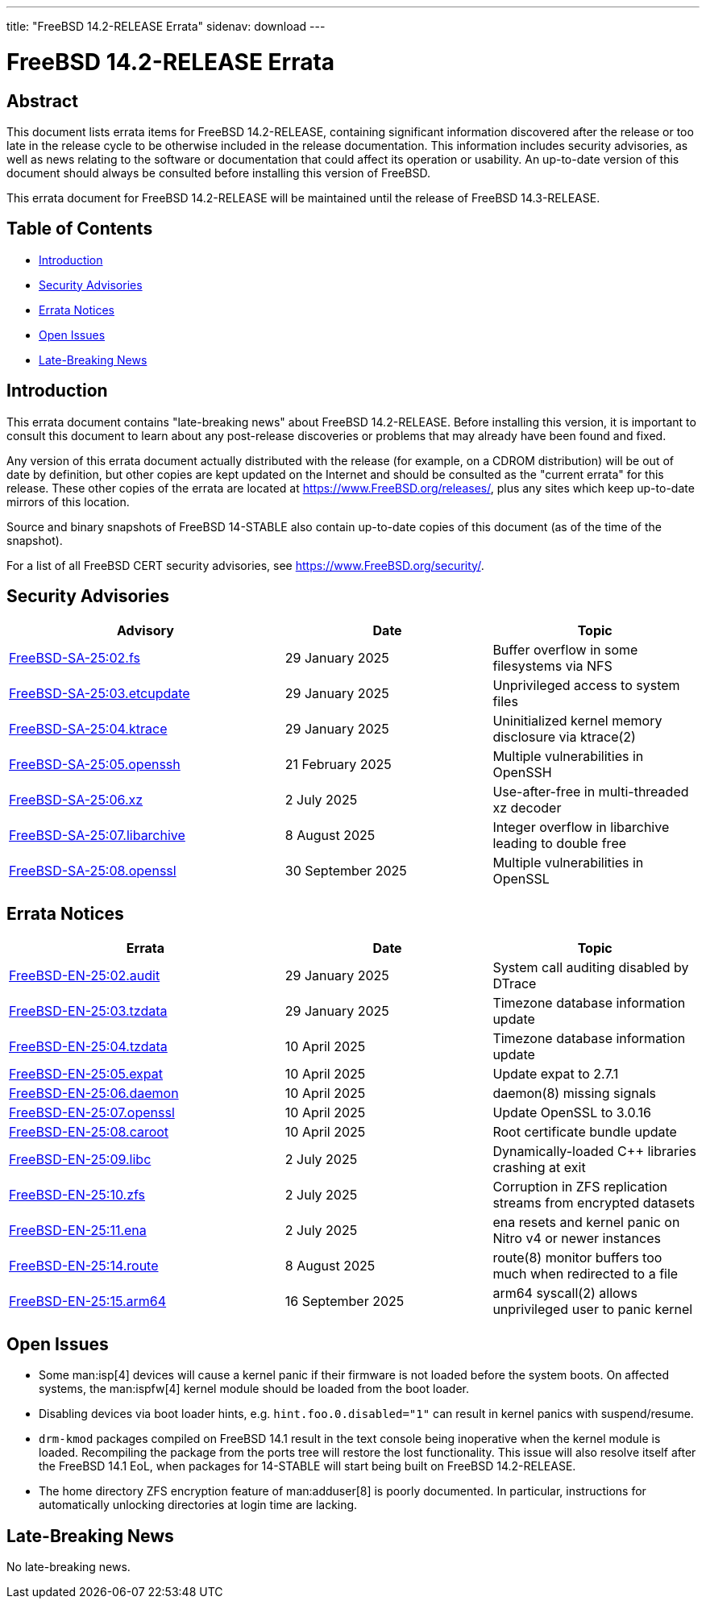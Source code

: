 ---
title: "FreeBSD 14.2-RELEASE Errata"
sidenav: download
---

:release: 14.2-RELEASE
:releaseNext: 14.3-RELEASE
:releaseBranch: 14-STABLE

= FreeBSD {release} Errata

== Abstract

This document lists errata items for FreeBSD {release}, containing significant information discovered after the release or too late in the release cycle to be otherwise included in the release documentation.
This information includes security advisories, as well as news relating to the software or documentation that could affect its operation or usability.
An up-to-date version of this document should always be consulted before installing this version of FreeBSD.

This errata document for FreeBSD {release} will be maintained until the release of FreeBSD {releaseNext}.

== Table of Contents

* <<intro,Introduction>>
* <<security,Security Advisories>>
* <<errata,Errata Notices>>
* <<open-issues,Open Issues>>
* <<late-news,Late-Breaking News>>

[[intro]]
== Introduction

This errata document contains "late-breaking news" about FreeBSD {release}.
Before installing this version, it is important to consult this document to learn about any post-release discoveries or problems that may already have been found and fixed.

Any version of this errata document actually distributed with the release (for example, on a CDROM distribution) will be out of date by definition, but other copies are kept updated on the Internet and should be consulted as the "current errata" for this release.
These other copies of the errata are located at https://www.FreeBSD.org/releases/, plus any sites which keep up-to-date mirrors of this location.

Source and binary snapshots of FreeBSD {releaseBranch} also contain up-to-date copies of this document (as of the time of the snapshot).

For a list of all FreeBSD CERT security advisories, see https://www.FreeBSD.org/security/.

[[security]]
== Security Advisories

[width="100%",cols="40%,30%,30%",options="header",]
|===
|Advisory |Date |Topic
|link:https://www.FreeBSD.org/security/advisories/FreeBSD-SA-25:02.fs.asc[FreeBSD-SA-25:02.fs] |29 January 2025 |Buffer overflow in some filesystems via NFS
|link:https://www.FreeBSD.org/security/advisories/FreeBSD-SA-25:03.etcupdate.asc[FreeBSD-SA-25:03.etcupdate] |29 January 2025 |Unprivileged access to system files
|link:https://www.FreeBSD.org/security/advisories/FreeBSD-SA-25:04.ktrace.asc[FreeBSD-SA-25:04.ktrace] |29 January 2025 |Uninitialized kernel memory disclosure via ktrace(2)
|link:https://www.FreeBSD.org/security/advisories/FreeBSD-SA-25:05.openssh.asc[FreeBSD-SA-25:05.openssh] |21 February 2025 |Multiple vulnerabilities in OpenSSH
|link:https://www.FreeBSD.org/security/advisories/FreeBSD-SA-25:06.xz.asc[FreeBSD-SA-25:06.xz] |2 July 2025 |Use-after-free in multi-threaded xz decoder
|link:https://www.FreeBSD.org/security/advisories/FreeBSD-SA-25:07.libarchive.asc[FreeBSD-SA-25:07.libarchive] |8 August 2025 |Integer overflow in libarchive leading to double free
|link:https://www.FreeBSD.org/security/advisories/FreeBSD-SA-25:08.openssl.asc[FreeBSD-SA-25:08.openssl] |30 September 2025 |Multiple vulnerabilities in OpenSSL
|===

[[errata]]
== Errata Notices

[width="100%",cols="40%,30%,30%",options="header",]
|===
|Errata |Date |Topic
|link:https://www.FreeBSD.org/security/advisories/FreeBSD-EN-25:02.audit.asc[FreeBSD-EN-25:02.audit] |29 January 2025 |System call auditing disabled by DTrace
|link:https://www.FreeBSD.org/security/advisories/FreeBSD-EN-25:03.tzdata.asc[FreeBSD-EN-25:03.tzdata] |29 January 2025 |Timezone database information update
|link:https://www.FreeBSD.org/security/advisories/FreeBSD-EN-25:04.tzdata.asc[FreeBSD-EN-25:04.tzdata] |10 April 2025 |Timezone database information update
|link:https://www.FreeBSD.org/security/advisories/FreeBSD-EN-25:05.expat.asc[FreeBSD-EN-25:05.expat] |10 April 2025 |Update expat to 2.7.1
|link:https://www.FreeBSD.org/security/advisories/FreeBSD-EN-25:06.daemon.asc[FreeBSD-EN-25:06.daemon] |10 April 2025 |daemon(8) missing signals
|link:https://www.FreeBSD.org/security/advisories/FreeBSD-EN-25:07.openssl.asc[FreeBSD-EN-25:07.openssl] |10 April 2025 |Update OpenSSL to 3.0.16
|link:https://www.FreeBSD.org/security/advisories/FreeBSD-EN-25:08.caroot.asc[FreeBSD-EN-25:08.caroot] |10 April 2025 |Root certificate bundle update
|link:https://www.FreeBSD.org/security/advisories/FreeBSD-EN-25:09.libc.asc[FreeBSD-EN-25:09.libc] |2 July 2025 |Dynamically-loaded C++ libraries crashing at exit
|link:https://www.FreeBSD.org/security/advisories/FreeBSD-EN-25:10.zfs.asc[FreeBSD-EN-25:10.zfs] |2 July 2025 |Corruption in ZFS replication streams from encrypted datasets
|link:https://www.FreeBSD.org/security/advisories/FreeBSD-EN-25:11.ena.asc[FreeBSD-EN-25:11.ena] |2 July 2025 |ena resets and kernel panic on Nitro v4 or newer instances
|link:https://www.FreeBSD.org/security/advisories/FreeBSD-EN-25:14.route.asc[FreeBSD-EN-25:14.route] |8 August 2025 |route(8) monitor buffers too much when redirected to a file
|link:https://www.FreeBSD.org/security/advisories/FreeBSD-EN-25:15.arm64.asc[FreeBSD-EN-25:15.arm64] |16 September 2025 |arm64 syscall(2) allows unprivileged user to panic kernel
|===

[[open-issues]]
== Open Issues

* Some man:isp[4] devices will cause a kernel panic if their firmware is not loaded before the system boots.
On affected systems, the man:ispfw[4] kernel module should be loaded from the boot loader.

* Disabling devices via boot loader hints, e.g. `hint.foo.0.disabled="1"` can result in kernel panics with suspend/resume.

* `drm-kmod` packages compiled on FreeBSD 14.1 result in the text console being inoperative when the kernel module is loaded.
Recompiling the package from the ports tree will restore the lost functionality.
This issue will also resolve itself after the FreeBSD 14.1 EoL, when packages for {releaseBranch} will start being built on FreeBSD {release}.

* The home directory ZFS encryption feature of man:adduser[8] is poorly documented.
In particular, instructions for automatically unlocking directories at login time are lacking.

[[late-news]]
== Late-Breaking News

No late-breaking news.
